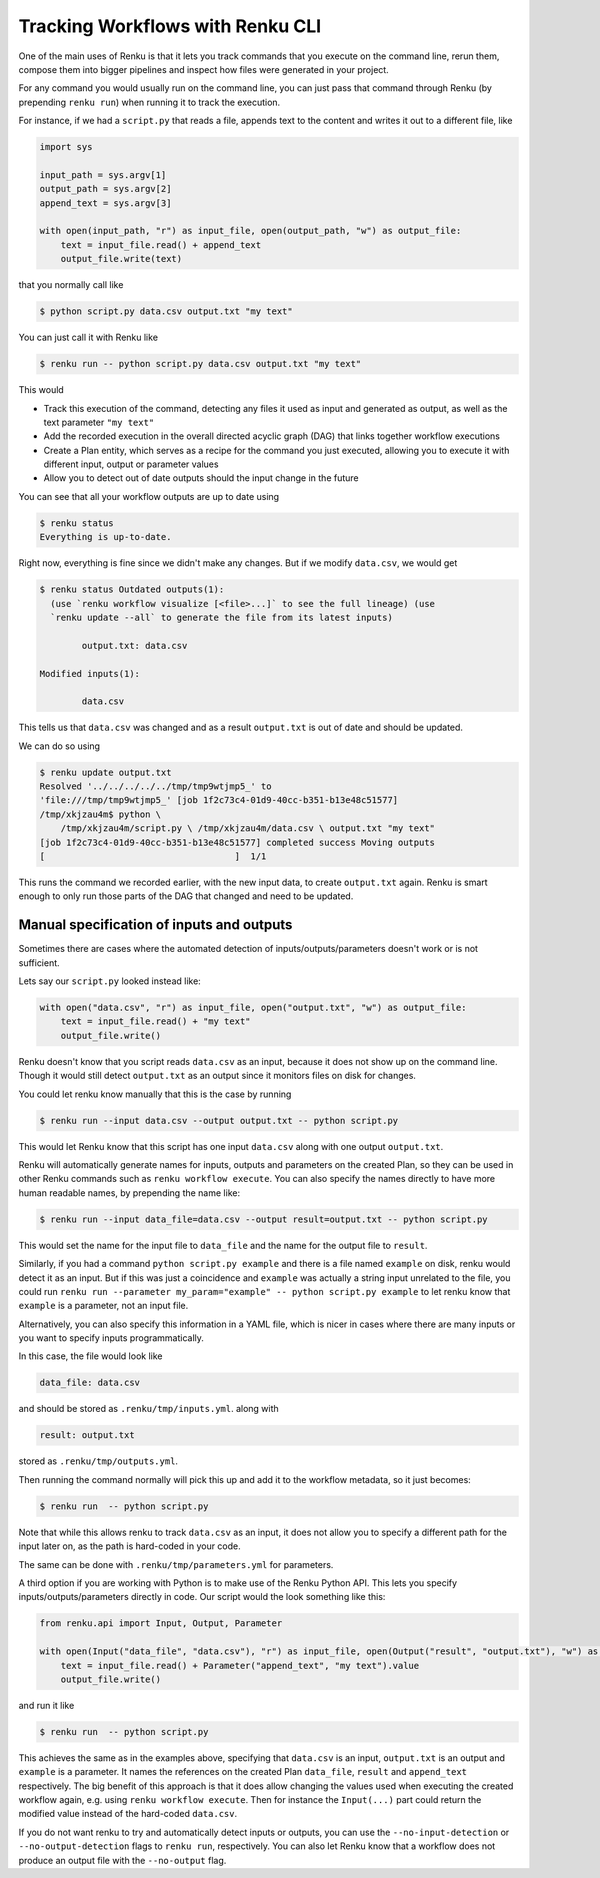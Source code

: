 .. _tracking-workflows:

Tracking Workflows with Renku CLI
=================================

One of the main uses of Renku is that it lets you track commands that you
execute on the command line, rerun them, compose them into bigger pipelines and
inspect how files were generated in your project.

For any command you would usually run on the command line, you can just pass
that command through Renku (by prepending ``renku run``) when running it to track the execution.

For instance, if we had a ``script.py`` that reads a file, appends text to the
content and writes it out to a different file, like

.. code-block:: python

   import sys

   input_path = sys.argv[1]
   output_path = sys.argv[2]
   append_text = sys.argv[3]

   with open(input_path, "r") as input_file, open(output_path, "w") as output_file:
       text = input_file.read() + append_text
       output_file.write(text)

that you normally call like

.. code-block:: console

   $ python script.py data.csv output.txt "my text"

You can just call it with Renku like

.. code-block:: console

   $ renku run -- python script.py data.csv output.txt "my text"

This would

- Track this execution of the command, detecting any files it used as input and
  generated as output, as well as the text parameter ``"my text"``
- Add the recorded execution in the overall directed acyclic graph (DAG) that
  links together workflow executions
- Create a Plan entity, which serves as a recipe for the command you just
  executed, allowing you to execute it with different input, output or parameter values
- Allow you to detect out of date outputs should the input change in the future

You can see that all your workflow outputs are up to date using

.. code-block:: console

   $ renku status
   Everything is up-to-date.

Right now, everything is fine since we didn't make any changes. But if we modify
``data.csv``, we would get

.. code-block:: console

   $ renku status Outdated outputs(1):
     (use `renku workflow visualize [<file>...]` to see the full lineage) (use
     `renku update --all` to generate the file from its latest inputs)

           output.txt: data.csv

   Modified inputs(1):

           data.csv

This tells us that ``data.csv`` was changed and as a result ``output.txt`` is
out of date and should be updated.

We can do so using

.. code-block:: console

   $ renku update output.txt
   Resolved '../../../../../tmp/tmp9wtjmp5_' to
   'file:///tmp/tmp9wtjmp5_' [job 1f2c73c4-01d9-40cc-b351-b13e48c51577]
   /tmp/xkjzau4m$ python \
       /tmp/xkjzau4m/script.py \ /tmp/xkjzau4m/data.csv \ output.txt "my text"
   [job 1f2c73c4-01d9-40cc-b351-b13e48c51577] completed success Moving outputs
   [                                    ]  1/1

This runs the command we recorded earlier, with the new input data, to create
``output.txt`` again. Renku is smart enough to only run those parts of the DAG
that changed and need to be updated.

Manual specification of inputs and outputs
------------------------------------------

Sometimes there are cases where the automated detection of
inputs/outputs/parameters doesn't work or is not sufficient.

Lets say our ``script.py`` looked instead like:

.. code-block:: python

   with open("data.csv", "r") as input_file, open("output.txt", "w") as output_file:
       text = input_file.read() + "my text"
       output_file.write()

Renku doesn't know that you script reads ``data.csv`` as an input, because it
does not show up on the command line. Though it would still detect
``output.txt`` as an output since it monitors files on disk for changes.

You could let renku know manually that this is the case by running

.. code-block:: console

   $ renku run --input data.csv --output output.txt -- python script.py

This would let Renku know that this script has one input ``data.csv``  along
with one output ``output.txt``.

Renku will automatically generate names for inputs, outputs and parameters on
the created Plan, so they can be used in other Renku commands such as ``renku
workflow execute``. You can also specify the names directly to have more human
readable names, by prepending the name like:

.. code-block:: console

   $ renku run --input data_file=data.csv --output result=output.txt -- python script.py

This would set the name for the input file to ``data_file`` and the name for the
output file to ``result``.

Similarly, if you had a command ``python script.py example`` and there is a
file named ``example`` on disk, renku would detect it as an input. But if this
was just a coincidence and ``example`` was actually a string input unrelated to
the file, you could run ``renku run --parameter my_param="example" -- python
script.py example`` to let renku know that ``example`` is a parameter, not an
input file.

Alternatively, you can also specify this information in a YAML file, which is
nicer in cases where there are many inputs or you want to specify inputs
programmatically.

In this case, the file would look like

.. code-block:: yaml

   data_file: data.csv

and should be stored as ``.renku/tmp/inputs.yml``. along with

.. code-block:: yaml

   result: output.txt

stored as ``.renku/tmp/outputs.yml``.

Then running the command normally will pick this up and add it to the workflow
metadata, so it just becomes:

.. code-block:: console

   $ renku run  -- python script.py

Note that while this allows renku to track ``data.csv`` as an input, it does not
allow you to specify a different path for the input later on, as the path is
hard-coded in your code.

The same can be done with ``.renku/tmp/parameters.yml`` for parameters.

A third option if you are working with Python is to make use of the Renku
Python API. This lets you specify inputs/outputs/parameters directly in code. Our script
would the look something like this:

.. code-block:: python

   from renku.api import Input, Output, Parameter

   with open(Input("data_file", "data.csv"), "r") as input_file, open(Output("result", "output.txt"), "w") as output_file:
       text = input_file.read() + Parameter("append_text", "my text").value
       output_file.write()

and run it like

.. code-block:: console

   $ renku run  -- python script.py

This achieves the same as in the examples above, specifying that ``data.csv`` is
an input, ``output.txt`` is an output and ``example`` is a parameter. It names
the references on the created Plan ``data_file``, ``result`` and ``append_text``
respectively. The big benefit of this approach is that it does allow changing
the values used when executing the created workflow again, e.g. using ``renku
workflow execute``. Then for instance the ``Input(...)`` part could return the
modified value instead of the hard-coded ``data.csv``.


If you do not want renku to try and automatically detect inputs or outputs, you
can use the ``--no-input-detection`` or ``--no-output-detection`` flags to
``renku run``, respectively. You can also let Renku know that a workflow does
not produce an output file with the ``--no-output`` flag.
